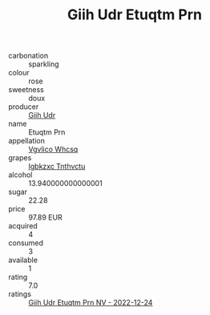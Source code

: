 :PROPERTIES:
:ID:                     1e751970-3077-4386-933a-097eb3248d27
:END:
#+TITLE: Giih Udr Etuqtm Prn 

- carbonation :: sparkling
- colour :: rose
- sweetness :: doux
- producer :: [[id:38c8ce93-379c-4645-b249-23775ff51477][Giih Udr]]
- name :: Etuqtm Prn
- appellation :: [[id:b445b034-7adb-44b8-839a-27b388022a14][Vgvlico Whcsq]]
- grapes :: [[id:8961e4fb-a9fd-4f70-9b5b-757816f654d5][Igbkzxc Tnthvctu]]
- alcohol :: 13.940000000000001
- sugar :: 22.28
- price :: 97.89 EUR
- acquired :: 4
- consumed :: 3
- available :: 1
- rating :: 7.0
- ratings :: [[id:59b317c5-8d60-4d31-beee-b1807f5c8bdd][Giih Udr Etuqtm Prn NV - 2022-12-24]]


